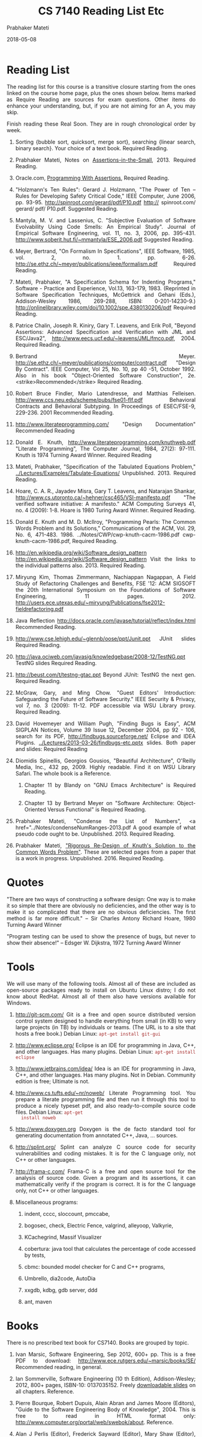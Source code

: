 # -*- mode: org -*-
#+DATE: 2018-05-08
#+TITLE: CS 7140 Reading List Etc
#+AUTHOR: Prabhaker Mateti
#+DESCRIPTION: CS7140 Software Engineering
#+LINK_HOME: ../../
#+LINK_UP: ../../Lectures
#+HTML_HEAD: <style> P {text-align: justify} code, pre {color: brown;} @media screen {BODY {margin: 10%} }</style>
#+BIND: org-html-preamble-format (("en" "<a href=\"../../\"> ../../</a>"))
#+BIND: org-html-postamble-format (("en" "<hr size=1>Copyright &copy; 2018 %e &bull; <a href=\"http://www.wright.edu/~pmateti\"> www.wright.edu/~pmateti</a>  %d"))
#+STARTUP:showeverything
#+OPTIONS: toc:nil


* Reading List

The reading list for this course is a transitive closure starting
from the ones linked on the course home page, plus the ones shown
below.  Items marked as Require Reading are sources for exam
questions.  Other items do enhance your understanding, but, if you
are not aiming for an A, you may skip.
  
Finish reading these Real Soon.  They are in rough chronological order
by week.

1. Sorting {bubble sort, quicksort, merge sort}, searching {linear
   search, binary search}.  Your choice of a text book.  Required
   Reading.

1. Prabhaker Mateti, Notes on [[../FormalMethods/Assertions-in-the-Small.html][Assertions-in-the-Small]], 2013.
     Required Reading.

1. Oracle.com, [[https://docs.oracle.com/javase/8/docs/technotes/guides/language/assert.html][Programming With Assertions]], Required Reading.
    
1. "Holzmann's Ten Rules": Gerard J. Holzmann, "The Power of Ten --
   Rules for Developing Safety Critical Code," IEEE Computer, June
   2006, pp. 93-95.  http://spinroot.com/gerard/pdf/P10.pdf
   http:// spinroot.com/ gerard/ pdf/ P10.pdf. Suggested Reading.
    
1. Mantyla, M. V. and Lassenius, C. "Subjective Evaluation of Software
   Evolvability Using Code Smells: An Empirical Study". Journal of
   Empirical Software Engineering, vol. 11, no. 3, 2006,
   pp. 395-431.  http://www.soberit.hut.fi/~mmantyla/ESE_2006.pdf
   Suggested Reading.

1. Meyer, Bertrand, "On Formalism In Specifications", IEEE Software,
   1985, vol. 2, no. 1. pp. 6-26.
   http://se.ethz.ch/~meyer/publications/ieee/formalism.pdf Required
   Reading.

1. Mateti, Prabhaker, "A Specification Schema for Indenting Programs,"
   Software - Practice and Experience, Vol.13, 163-179, 1983.
   (Reprinted in Software Specification Techniques, McGettrick
   and Gehani (Eds.), Addison-Wesley 1986, 269-288, ISBN:
   0-201-14230-9.)
   http://onlinelibrary.wiley.com/doi/10.1002/spe.4380130206/pdf
   Required Reading.
  
1. Patrice Chalin, Joseph R. Kiniry, Gary T. Leavens, and Erik Poll,
   "Beyond Assertions: Advanced Specification and Verification with JML and
   ESC/Java2", http://www.eecs.ucf.edu/~leavens/JML/fmco.pdf, 2004.
   Required Reading.
      
1.  Bertrand Meyer. 
    http://se.ethz.ch/~meyer/publications/computer/contract.pdf
      "Design By Contract". IEEE Computer, Vol 25, No. 10,
    pp 40 -51, October 1992.  Also in his book "Object-Oriented
    Software Construction", 2e. <strike>Recommended</strike> Required
    Reading.

1. Robert Bruce Findler, Mario Latendresse, and Matthias Felleisen.
   http://www.ccs.neu.edu/scheme/pubs/fse01-flf.pdf
   Behavioral Contracts and Behavioral Subtyping. In Proceedings of
   ESEC/FSE-9, 229-236. 2001 Recommended Reading.

1. http://www.literateprogramming.com/
    "Design Documentation" Recommended Reading

1. Donald E. Knuth, http://www.literateprogramming.com/knuthweb.pdf
   "Literate Programming", The Computer Journal, 1984, 27(2):
   97-111. Knuth is 1974 Turning Award Winner. Required Reading
    
1. Mateti, Prabhaker, "Specification of the Tabulated Equations
   Problem," [[../Lectures/Examples/Tabulate-Equations/]] Unpublished.  2013.
   Required Reading.
    
1. Hoare, C. A. R., Jayadev Misra, Gary T. Leavens, and Natarajan Shankar, 
   http://www.cs.utoronto.ca/~hehner/csc465/VSI-manifesto.pdf
   "The verified software initiative: A manifesto."
   ACM
   Computing Surveys 41, no. 4 (2009): 1-8. Hoare is 1980 Turing
   Award Winner. Required Reading.
  
1. Donald E. Knuth and M. D. McIlroy, "Programming Pearls: The
   Common Words Problem and its Solutions," Communications of the
      ACM, Vol. 29, No. 6, 471-483.  1986.
      ../Notes/CWP/cwp-knuth-cacm-1986.pdf
      cwp-knuth-cacm-1986.pdf, Required Reading.
  
1. 
    http://en.wikipedia.org/wiki/Software_design_pattern
      http://en.wikipedia.org/wiki/Software_design_pattern
    Visit the links to the individual patterns also. 2013.
    Required Reading.
    
1. Miryung Kim, Thomas Zimmermann, Nachiappan Nagappan, A Field Study
   of Refactoring Challenges and Benefits, FSE '12: ACM SIGSOFT the
   20th International Symposium on the Foundations of Software
   Engineering, 11
   pages. 2012. http://users.ece.utexas.edu/~miryung/Publications/fse2012-fieldrefactoring.pdf
  
1. Java Reflection
   http://docs.oracle.com/javase/tutorial/reflect/index.html
   Recommended Reading.
    
1. http://www.cse.lehigh.edu/~glennb/oose/ppt/Junit.ppt
   JUnit slides
   Required Reading.
    
1. http://java.ociweb.com/javasig/knowledgebase/2008-12/TestNG.ppt
   TestNG slides
   Required Reading.

1. http://beust.com/t/testng-gtac.ppt
   Beyond JUnit: TestNG the next gen.   Required Reading.
  
1. McGraw, Gary, and Ming Chow. "Guest Editors' Introduction:
   Safeguarding the Future of Software Security." IEEE Security &
   Privacy,  vol 7, no. 3 (2009): 11-12.  PDF accessible via WSU
   Library proxy.  Required Reading.
  
1. David Hovemeyer and William Pugh, "Finding Bugs is Easy", ACM
   SIGPLAN Notices, Volume 39 Issue 12, December 2004, pp 92 - 106,
   search for its PDF, http://findbugs.sourceforge.net/ Eclipse and
   IDEA Plugins.  [[../Lectures/2013-03-26/findbugs-etc.pptx]]
   slides. Both paper and slides: Required Reading

1.  Diomidis Spinellis, Georgios Gousios, "Beautiful Architecture",
    O'Reilly Media, Inc., 432 pp, 2009.  Highly readable.  Find it on
    WSU Library Safari.  The whole book is a Reference.
    
    1.  Chapter 11 by Blandy on "GNU Emacs Architecture" is Required Reading.
    
    1. Chapter 13 by Bertrand Meyer on "Software Architecture:
       Object-Oriented Versus Functional" is Required Reading.

1. Prabhaker Mateti, "Condense the List of Numbers", <a
  href="../Notes/condenseNumRanges-2013.pdf A good example of what
  pseudo code ought to be.  Unpublished.  2013.  Required Reading.
  
1. Prabhaker Mateti, [[../Lectures/CWP/cwp-pm-selected-pages.pdf]["Rigorous Re-Design of Knuth's Solution to the
   Common Words Problem"]].  These are selected pages from a paper that
   is a work in progress.  Unpublished.  2016.  Required Reading.

* Quotes

"There are two ways of constructing a software design: One way is
  to make it so simple that there are obviously no deficiencies, and
  the other way is to make it so complicated that there are no obvious
  deficiencies. The first method is far more difficult."
  -- Sir Charles Antony Richard Hoare, 1980 Turning Award Winner

"Program testing can be used to show the presence of bugs, but never
  to show their absence!"  -- Edsger W. Dijkstra, 1972 Turning Award
  Winner
  


* Tools

We will use many of the following tools.  Almost all of these are
included as open-source packages ready to install on Ubuntu Linux
distro; I do not know about RedHat.  Almost all of them also have
versions available for Windows.

  1. http://git-scm.com/ Git is a
    free and open source distributed version control system designed
    to handle everything from small (in KB) to very large projects (in
    TB) by individuals or teams.  (The URL is to a site that hosts a
    free book.)  Debian Linux: =apt-get install git-gui=
  
  1.  http://www.eclipse.org/
    Eclipse is an IDE for programming in Java, C++, and other
    languages.  Has many plugins.  Debian Linux: =apt-get install eclipse=

  1. http://www.jetbrains.com/idea/ Idea is an IDE for programming
    in Java, C++, and other languages.  Has many plugins.  Not in
    Debian.  Community edition is free; Ultimate is not.
  
  1. http://www.cs.tufts.edu/~nr/noweb/ Literate Programming tool.
     You prepare a literate programming file and then run it through
     this tool to produce a nicely typeset pdf, and also
     ready-to-compile source code files.  Debian Linux: =apt-get
     install noweb=

  1.  http://www.doxygen.org Doxygen is the de facto standard tool for
      generating documentation from annotated C++, Java, ... sources.

  1.  http://splint.org/ Splint can analyze C source code for
      security vulnerabilities and coding mistakes.  It is for the C
      language only, not C++ or other languages.

  1. http://frama-c.com/ Frama-C is
    a free and open source tool for the analysis of source code.
    Given a program and its assertions, it can mathematically verify
    if the program is correct.  It is for the C language only, not C++
    or other languages.

  1. Miscellaneous programs:
     1. indent, cccc, sloccount, pmccabe,
     1. bogosec, check, Electric Fence, valgrind, alleyoop, Valkyrie,
     1. KCachegrind, Massif Visualizer

     1. cobertura: java tool that calculates the percentage of code
        accessed by tests, 
     1. cbmc: bounded model checker for C and C++ programs,
     1. Umbrello, dia2code, AutoDia
     1. xxgdb, kdbg, gdb server, ddd
     1. ant, maven

* Books

There is no prescribed text book for CS7140.  Books are grouped by topic.

1. Ivan Marsic, Software Engineering, Sep 2012, 600+ pp. This is a
   free PDF to download: http://www.ece.rutgers.edu/~marsic/books/SE/
   Recommended reading, in general.
      
1. Ian Sommerville, Software Engineering (10 th Edition),
   Addison-Wesley; 2012, 800+ pages, ISBN-10: 0137035152.  Freely
   [[http://iansommerville.com/software-engineering-book/slides/][downloadable slides]] on all chapters.  Reference.
      
1. Pierre Bourque, Robert Dupuis, Alain Abran and James Moore
   (Editors), "Guide to the Software Engineering Body of
   Knowledge", 2004. This is free to read in HTML format only:
   http://www.computer.org/portal/web/swebok/about.   Reference.

1. Alan J Perlis (Editor), Frederick Sayward (Editor), Mary Shaw
   (Editor), Software Metrics.  ISBN-13: 978-0262512817, 420 pages,
   The MIT Press (November 1, 2008).  Reference.
    
1. Paul C. Jorgensen, Software Testing: A Craftsman's Approach, (Third
   or Fourth Edition).  ISBN-10: 0849374758. Reference.

1. Martin Fowler, Kent Beck, John Brant, William Opdyke, Don Roberts,
   Refactoring: Improving the Design of Existing Code Addison-Wesley,
   ISBN-13: 978-0201485677, 464 pages, 1999.  Reference.

1. David Parnas, Collected Papers, [search the web].  Reference.
1. Bertrand Meyer, Object-Oriented Software Construction (OOSC) 2e.
   Has an excellent chapter on Undo/Redo.  1997 [search the web] Highly
   recommended reading, in general.
1. Bertrand Meyer, Touch of Class, a fresh way of teaching
   programming. 2013. [search the web]

* End

# Local variables:
# after-save-hook: org-html-export-to-html
# end:

